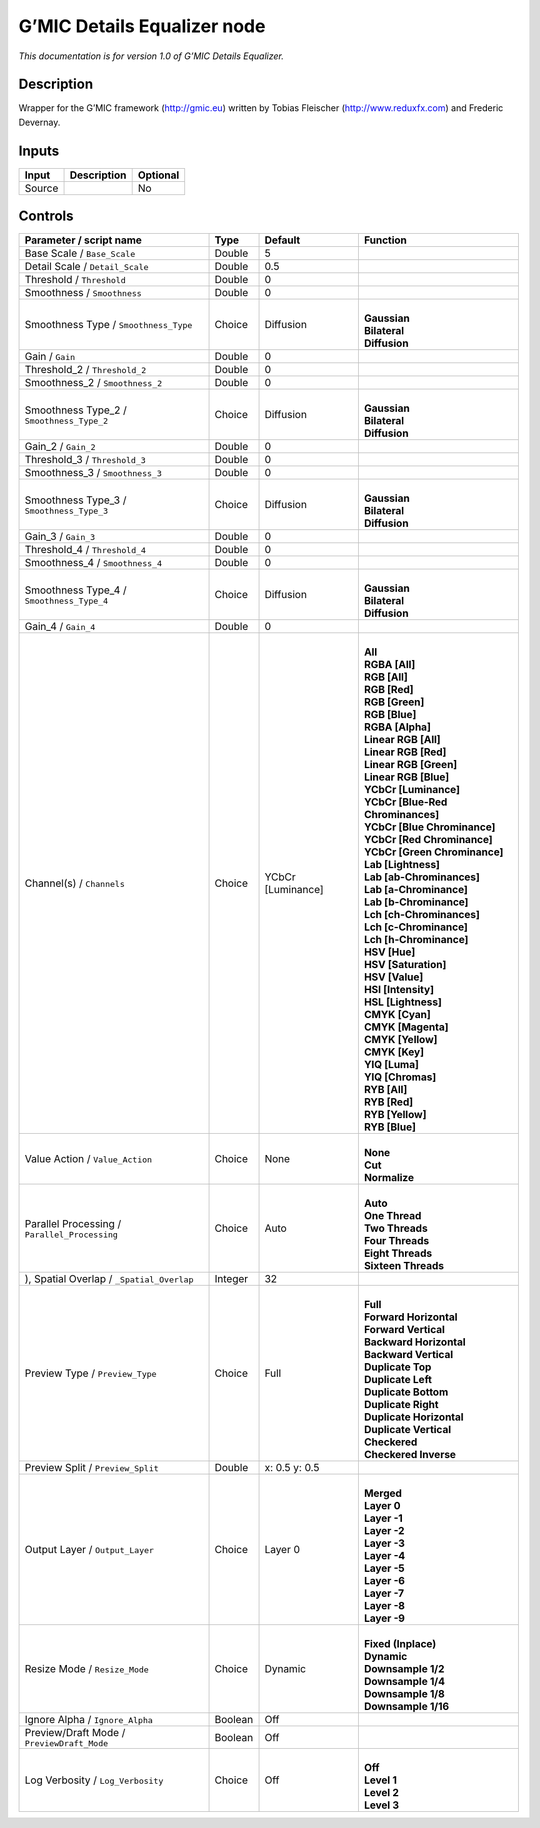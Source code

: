 .. _eu.gmic.DetailsEqualizer:

G’MIC Details Equalizer node
============================

*This documentation is for version 1.0 of G’MIC Details Equalizer.*

Description
-----------

Wrapper for the G’MIC framework (http://gmic.eu) written by Tobias Fleischer (http://www.reduxfx.com) and Frederic Devernay.

Inputs
------

+--------+-------------+----------+
| Input  | Description | Optional |
+========+=============+==========+
| Source |             | No       |
+--------+-------------+----------+

Controls
--------

.. tabularcolumns:: |>{\raggedright}p{0.2\columnwidth}|>{\raggedright}p{0.06\columnwidth}|>{\raggedright}p{0.07\columnwidth}|p{0.63\columnwidth}|

.. cssclass:: longtable

+-----------------------------------------------+---------+-------------------+-------------------------------------+
| Parameter / script name                       | Type    | Default           | Function                            |
+===============================================+=========+===================+=====================================+
| Base Scale / ``Base_Scale``                   | Double  | 5                 |                                     |
+-----------------------------------------------+---------+-------------------+-------------------------------------+
| Detail Scale / ``Detail_Scale``               | Double  | 0.5               |                                     |
+-----------------------------------------------+---------+-------------------+-------------------------------------+
| Threshold / ``Threshold``                     | Double  | 0                 |                                     |
+-----------------------------------------------+---------+-------------------+-------------------------------------+
| Smoothness / ``Smoothness``                   | Double  | 0                 |                                     |
+-----------------------------------------------+---------+-------------------+-------------------------------------+
| Smoothness Type / ``Smoothness_Type``         | Choice  | Diffusion         | |                                   |
|                                               |         |                   | | **Gaussian**                      |
|                                               |         |                   | | **Bilateral**                     |
|                                               |         |                   | | **Diffusion**                     |
+-----------------------------------------------+---------+-------------------+-------------------------------------+
| Gain / ``Gain``                               | Double  | 0                 |                                     |
+-----------------------------------------------+---------+-------------------+-------------------------------------+
| Threshold_2 / ``Threshold_2``                 | Double  | 0                 |                                     |
+-----------------------------------------------+---------+-------------------+-------------------------------------+
| Smoothness_2 / ``Smoothness_2``               | Double  | 0                 |                                     |
+-----------------------------------------------+---------+-------------------+-------------------------------------+
| Smoothness Type_2 / ``Smoothness_Type_2``     | Choice  | Diffusion         | |                                   |
|                                               |         |                   | | **Gaussian**                      |
|                                               |         |                   | | **Bilateral**                     |
|                                               |         |                   | | **Diffusion**                     |
+-----------------------------------------------+---------+-------------------+-------------------------------------+
| Gain_2 / ``Gain_2``                           | Double  | 0                 |                                     |
+-----------------------------------------------+---------+-------------------+-------------------------------------+
| Threshold_3 / ``Threshold_3``                 | Double  | 0                 |                                     |
+-----------------------------------------------+---------+-------------------+-------------------------------------+
| Smoothness_3 / ``Smoothness_3``               | Double  | 0                 |                                     |
+-----------------------------------------------+---------+-------------------+-------------------------------------+
| Smoothness Type_3 / ``Smoothness_Type_3``     | Choice  | Diffusion         | |                                   |
|                                               |         |                   | | **Gaussian**                      |
|                                               |         |                   | | **Bilateral**                     |
|                                               |         |                   | | **Diffusion**                     |
+-----------------------------------------------+---------+-------------------+-------------------------------------+
| Gain_3 / ``Gain_3``                           | Double  | 0                 |                                     |
+-----------------------------------------------+---------+-------------------+-------------------------------------+
| Threshold_4 / ``Threshold_4``                 | Double  | 0                 |                                     |
+-----------------------------------------------+---------+-------------------+-------------------------------------+
| Smoothness_4 / ``Smoothness_4``               | Double  | 0                 |                                     |
+-----------------------------------------------+---------+-------------------+-------------------------------------+
| Smoothness Type_4 / ``Smoothness_Type_4``     | Choice  | Diffusion         | |                                   |
|                                               |         |                   | | **Gaussian**                      |
|                                               |         |                   | | **Bilateral**                     |
|                                               |         |                   | | **Diffusion**                     |
+-----------------------------------------------+---------+-------------------+-------------------------------------+
| Gain_4 / ``Gain_4``                           | Double  | 0                 |                                     |
+-----------------------------------------------+---------+-------------------+-------------------------------------+
| Channel(s) / ``Channels``                     | Choice  | YCbCr [Luminance] | |                                   |
|                                               |         |                   | | **All**                           |
|                                               |         |                   | | **RGBA [All]**                    |
|                                               |         |                   | | **RGB [All]**                     |
|                                               |         |                   | | **RGB [Red]**                     |
|                                               |         |                   | | **RGB [Green]**                   |
|                                               |         |                   | | **RGB [Blue]**                    |
|                                               |         |                   | | **RGBA [Alpha]**                  |
|                                               |         |                   | | **Linear RGB [All]**              |
|                                               |         |                   | | **Linear RGB [Red]**              |
|                                               |         |                   | | **Linear RGB [Green]**            |
|                                               |         |                   | | **Linear RGB [Blue]**             |
|                                               |         |                   | | **YCbCr [Luminance]**             |
|                                               |         |                   | | **YCbCr [Blue-Red Chrominances]** |
|                                               |         |                   | | **YCbCr [Blue Chrominance]**      |
|                                               |         |                   | | **YCbCr [Red Chrominance]**       |
|                                               |         |                   | | **YCbCr [Green Chrominance]**     |
|                                               |         |                   | | **Lab [Lightness]**               |
|                                               |         |                   | | **Lab [ab-Chrominances]**         |
|                                               |         |                   | | **Lab [a-Chrominance]**           |
|                                               |         |                   | | **Lab [b-Chrominance]**           |
|                                               |         |                   | | **Lch [ch-Chrominances]**         |
|                                               |         |                   | | **Lch [c-Chrominance]**           |
|                                               |         |                   | | **Lch [h-Chrominance]**           |
|                                               |         |                   | | **HSV [Hue]**                     |
|                                               |         |                   | | **HSV [Saturation]**              |
|                                               |         |                   | | **HSV [Value]**                   |
|                                               |         |                   | | **HSI [Intensity]**               |
|                                               |         |                   | | **HSL [Lightness]**               |
|                                               |         |                   | | **CMYK [Cyan]**                   |
|                                               |         |                   | | **CMYK [Magenta]**                |
|                                               |         |                   | | **CMYK [Yellow]**                 |
|                                               |         |                   | | **CMYK [Key]**                    |
|                                               |         |                   | | **YIQ [Luma]**                    |
|                                               |         |                   | | **YIQ [Chromas]**                 |
|                                               |         |                   | | **RYB [All]**                     |
|                                               |         |                   | | **RYB [Red]**                     |
|                                               |         |                   | | **RYB [Yellow]**                  |
|                                               |         |                   | | **RYB [Blue]**                    |
+-----------------------------------------------+---------+-------------------+-------------------------------------+
| Value Action / ``Value_Action``               | Choice  | None              | |                                   |
|                                               |         |                   | | **None**                          |
|                                               |         |                   | | **Cut**                           |
|                                               |         |                   | | **Normalize**                     |
+-----------------------------------------------+---------+-------------------+-------------------------------------+
| Parallel Processing / ``Parallel_Processing`` | Choice  | Auto              | |                                   |
|                                               |         |                   | | **Auto**                          |
|                                               |         |                   | | **One Thread**                    |
|                                               |         |                   | | **Two Threads**                   |
|                                               |         |                   | | **Four Threads**                  |
|                                               |         |                   | | **Eight Threads**                 |
|                                               |         |                   | | **Sixteen Threads**               |
+-----------------------------------------------+---------+-------------------+-------------------------------------+
| ), Spatial Overlap / ``_Spatial_Overlap``     | Integer | 32                |                                     |
+-----------------------------------------------+---------+-------------------+-------------------------------------+
| Preview Type / ``Preview_Type``               | Choice  | Full              | |                                   |
|                                               |         |                   | | **Full**                          |
|                                               |         |                   | | **Forward Horizontal**            |
|                                               |         |                   | | **Forward Vertical**              |
|                                               |         |                   | | **Backward Horizontal**           |
|                                               |         |                   | | **Backward Vertical**             |
|                                               |         |                   | | **Duplicate Top**                 |
|                                               |         |                   | | **Duplicate Left**                |
|                                               |         |                   | | **Duplicate Bottom**              |
|                                               |         |                   | | **Duplicate Right**               |
|                                               |         |                   | | **Duplicate Horizontal**          |
|                                               |         |                   | | **Duplicate Vertical**            |
|                                               |         |                   | | **Checkered**                     |
|                                               |         |                   | | **Checkered Inverse**             |
+-----------------------------------------------+---------+-------------------+-------------------------------------+
| Preview Split / ``Preview_Split``             | Double  | x: 0.5 y: 0.5     |                                     |
+-----------------------------------------------+---------+-------------------+-------------------------------------+
| Output Layer / ``Output_Layer``               | Choice  | Layer 0           | |                                   |
|                                               |         |                   | | **Merged**                        |
|                                               |         |                   | | **Layer 0**                       |
|                                               |         |                   | | **Layer -1**                      |
|                                               |         |                   | | **Layer -2**                      |
|                                               |         |                   | | **Layer -3**                      |
|                                               |         |                   | | **Layer -4**                      |
|                                               |         |                   | | **Layer -5**                      |
|                                               |         |                   | | **Layer -6**                      |
|                                               |         |                   | | **Layer -7**                      |
|                                               |         |                   | | **Layer -8**                      |
|                                               |         |                   | | **Layer -9**                      |
+-----------------------------------------------+---------+-------------------+-------------------------------------+
| Resize Mode / ``Resize_Mode``                 | Choice  | Dynamic           | |                                   |
|                                               |         |                   | | **Fixed (Inplace)**               |
|                                               |         |                   | | **Dynamic**                       |
|                                               |         |                   | | **Downsample 1/2**                |
|                                               |         |                   | | **Downsample 1/4**                |
|                                               |         |                   | | **Downsample 1/8**                |
|                                               |         |                   | | **Downsample 1/16**               |
+-----------------------------------------------+---------+-------------------+-------------------------------------+
| Ignore Alpha / ``Ignore_Alpha``               | Boolean | Off               |                                     |
+-----------------------------------------------+---------+-------------------+-------------------------------------+
| Preview/Draft Mode / ``PreviewDraft_Mode``    | Boolean | Off               |                                     |
+-----------------------------------------------+---------+-------------------+-------------------------------------+
| Log Verbosity / ``Log_Verbosity``             | Choice  | Off               | |                                   |
|                                               |         |                   | | **Off**                           |
|                                               |         |                   | | **Level 1**                       |
|                                               |         |                   | | **Level 2**                       |
|                                               |         |                   | | **Level 3**                       |
+-----------------------------------------------+---------+-------------------+-------------------------------------+
